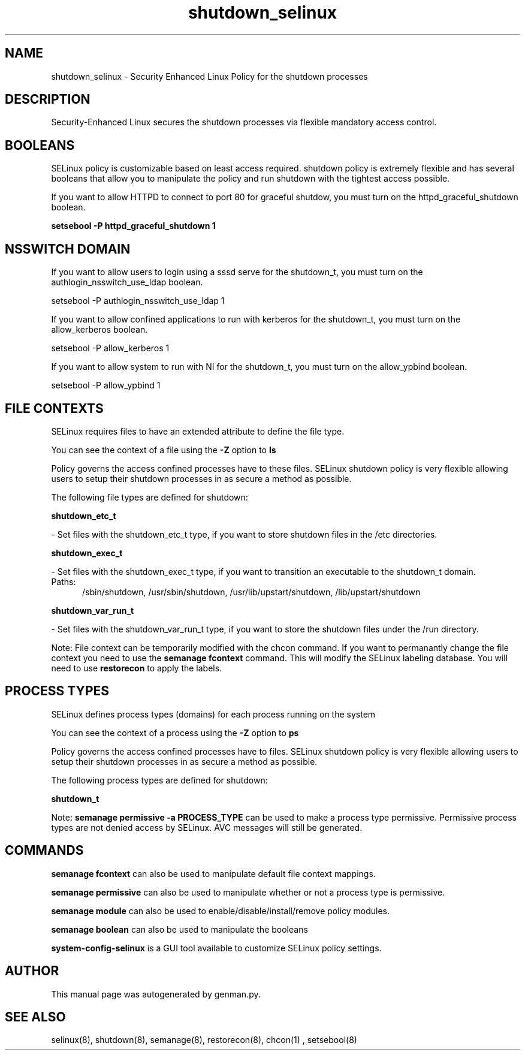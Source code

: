 .TH  "shutdown_selinux"  "8"  "shutdown" "dwalsh@redhat.com" "shutdown SELinux Policy documentation"
.SH "NAME"
shutdown_selinux \- Security Enhanced Linux Policy for the shutdown processes
.SH "DESCRIPTION"

Security-Enhanced Linux secures the shutdown processes via flexible mandatory access
control.  

.SH BOOLEANS
SELinux policy is customizable based on least access required.  shutdown policy is extremely flexible and has several booleans that allow you to manipulate the policy and run shutdown with the tightest access possible.


.PP
If you want to allow HTTPD to connect to port 80 for graceful shutdow, you must turn on the httpd_graceful_shutdown boolean.

.EX
.B setsebool -P httpd_graceful_shutdown 1
.EE

.SH NSSWITCH DOMAIN

.PP
If you want to allow users to login using a sssd serve for the shutdown_t, you must turn on the authlogin_nsswitch_use_ldap boolean.

.EX
setsebool -P authlogin_nsswitch_use_ldap 1
.EE

.PP
If you want to allow confined applications to run with kerberos for the shutdown_t, you must turn on the allow_kerberos boolean.

.EX
setsebool -P allow_kerberos 1
.EE

.PP
If you want to allow system to run with NI for the shutdown_t, you must turn on the allow_ypbind boolean.

.EX
setsebool -P allow_ypbind 1
.EE

.SH FILE CONTEXTS
SELinux requires files to have an extended attribute to define the file type. 
.PP
You can see the context of a file using the \fB\-Z\fP option to \fBls\bP
.PP
Policy governs the access confined processes have to these files. 
SELinux shutdown policy is very flexible allowing users to setup their shutdown processes in as secure a method as possible.
.PP 
The following file types are defined for shutdown:


.EX
.PP
.B shutdown_etc_t 
.EE

- Set files with the shutdown_etc_t type, if you want to store shutdown files in the /etc directories.


.EX
.PP
.B shutdown_exec_t 
.EE

- Set files with the shutdown_exec_t type, if you want to transition an executable to the shutdown_t domain.

.br
.TP 5
Paths: 
/sbin/shutdown, /usr/sbin/shutdown, /usr/lib/upstart/shutdown, /lib/upstart/shutdown

.EX
.PP
.B shutdown_var_run_t 
.EE

- Set files with the shutdown_var_run_t type, if you want to store the shutdown files under the /run directory.


.PP
Note: File context can be temporarily modified with the chcon command.  If you want to permanantly change the file context you need to use the 
.B semanage fcontext 
command.  This will modify the SELinux labeling database.  You will need to use
.B restorecon
to apply the labels.

.SH PROCESS TYPES
SELinux defines process types (domains) for each process running on the system
.PP
You can see the context of a process using the \fB\-Z\fP option to \fBps\bP
.PP
Policy governs the access confined processes have to files. 
SELinux shutdown policy is very flexible allowing users to setup their shutdown processes in as secure a method as possible.
.PP 
The following process types are defined for shutdown:

.EX
.B shutdown_t 
.EE
.PP
Note: 
.B semanage permissive -a PROCESS_TYPE 
can be used to make a process type permissive. Permissive process types are not denied access by SELinux. AVC messages will still be generated.

.SH "COMMANDS"
.B semanage fcontext
can also be used to manipulate default file context mappings.
.PP
.B semanage permissive
can also be used to manipulate whether or not a process type is permissive.
.PP
.B semanage module
can also be used to enable/disable/install/remove policy modules.

.B semanage boolean
can also be used to manipulate the booleans

.PP
.B system-config-selinux 
is a GUI tool available to customize SELinux policy settings.

.SH AUTHOR	
This manual page was autogenerated by genman.py.

.SH "SEE ALSO"
selinux(8), shutdown(8), semanage(8), restorecon(8), chcon(1)
, setsebool(8)